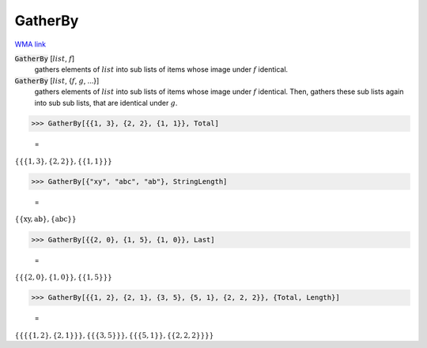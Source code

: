 GatherBy
========

`WMA link <https://reference.wolfram.com/language/ref/GatherBy.html>`_


:code:`GatherBy` [:math:`list`, :math:`f`]
    gathers elements of :math:`list` into sub lists of items whose image       under :math:`f` identical.

:code:`GatherBy` [:math:`list`, {:math:`f`, :math:`g`, ...}]
    gathers elements of :math:`list` into sub lists of items whose image       under :math:`f` identical. Then, gathers these sub lists again into sub       sub lists, that are identical under :math:`g`.





>>> GatherBy[{{1, 3}, {2, 2}, {1, 1}}, Total]

    =
:math:`\left\{\left\{\left\{1,3\right\},\left\{2,2\right\}\right\},\left\{\left\{1,1\right\}\right\}\right\}`


>>> GatherBy[{"xy", "abc", "ab"}, StringLength]

    =
:math:`\left\{\left\{\text{xy},\text{ab}\right\},\left\{\text{abc}\right\}\right\}`


>>> GatherBy[{{2, 0}, {1, 5}, {1, 0}}, Last]

    =
:math:`\left\{\left\{\left\{2,0\right\},\left\{1,0\right\}\right\},\left\{\left\{1,5\right\}\right\}\right\}`


>>> GatherBy[{{1, 2}, {2, 1}, {3, 5}, {5, 1}, {2, 2, 2}}, {Total, Length}]

    =
:math:`\left\{\left\{\left\{\left\{1,2\right\},\left\{2,1\right\}\right\}\right\},\left\{\left\{\left\{3,5\right\}\right\}\right\},\left\{\left\{\left\{5,1\right\}\right\},\left\{\left\{2,2,2\right\}\right\}\right\}\right\}`


